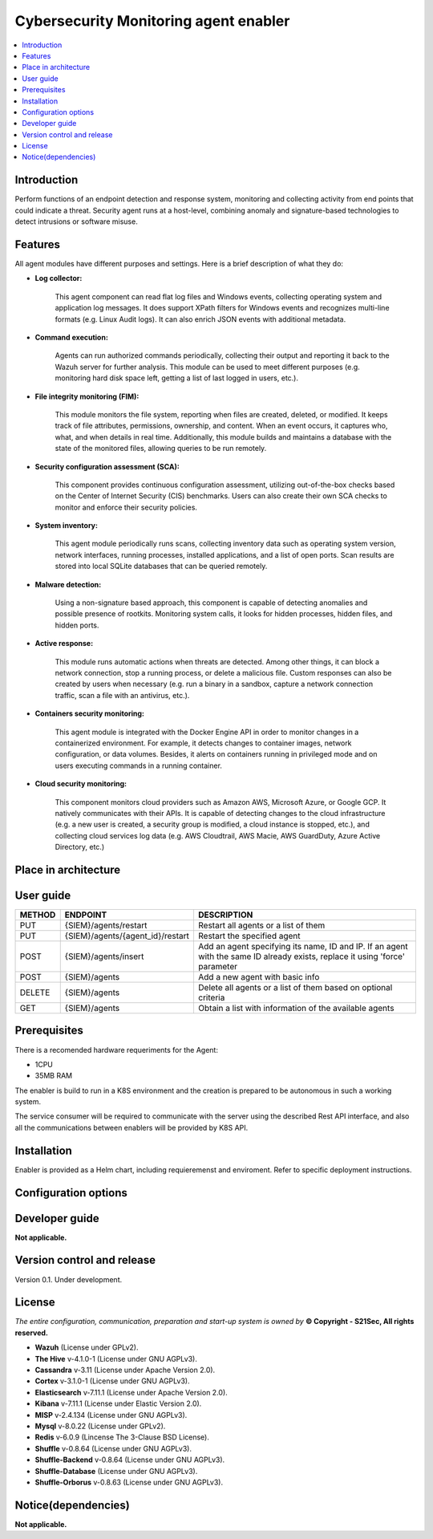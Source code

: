 .. _Cybersecurity Monitoring agent enabler:

######################################
Cybersecurity Monitoring agent enabler
######################################

.. contents::
  :local:
  :depth: 1

***************
Introduction
***************
Perform functions of an endpoint detection and response system, monitoring and collecting activity from end points that could indicate a threat. Security agent runs at a host-level, combining anomaly and signature-based technologies to detect intrusions or software misuse.

***************
Features
***************


All agent modules have different purposes and settings. Here is a brief description of what they do:


- **Log collector:**

    This agent component can read flat log files and Windows events, collecting operating system and application log messages. It does support XPath filters for
    Windows events and recognizes multi-line formats (e.g. Linux Audit logs). It can also enrich JSON events with additional metadata.


- **Command execution:**

    Agents can run authorized commands periodically, collecting their output and reporting it back to the Wazuh server for further analysis. This module can be used to
    meet different purposes (e.g. monitoring hard disk space left, getting a list of last logged in users, etc.).


- **File integrity monitoring (FIM):**


    This module monitors the file system, reporting when files are created, deleted, or modified. It keeps track of file attributes, permissions, ownership, and
    content. When an event occurs, it captures who, what, and when details in real time. Additionally, this module builds and maintains a database with the state of
    the monitored files, allowing queries to be run remotely.


- **Security configuration assessment (SCA):**


    This component provides continuous configuration assessment, utilizing out-of-the-box checks based on the Center of Internet Security (CIS) benchmarks. Users can
    also create their own SCA checks to monitor and enforce their security policies.


- **System inventory:**

    This agent module periodically runs scans, collecting inventory data such as operating system version, network interfaces, running processes, installed
    applications, and a list of open ports. Scan results are stored into local SQLite databases that can be queried remotely.


- **Malware detection:**

    Using a non-signature based approach, this component is capable of detecting anomalies and possible presence of rootkits. Monitoring system calls, it looks for
    hidden processes, hidden files, and hidden ports.


- **Active response:**

    This module runs automatic actions when threats are detected. Among other things, it can block a network connection, stop a running process, or delete a malicious
    file. Custom responses can also be created by users when necessary (e.g. run a binary in a sandbox, capture a network connection traffic, scan a file with an
    antivirus, etc.).


- **Containers security monitoring:**

    This agent module is integrated with the Docker Engine API in order to monitor changes in a containerized environment. For example, it detects changes to container
    images, network configuration, or data volumes. Besides, it alerts on containers running in privileged mode and on users executing commands in a running container.


- **Cloud security monitoring:**


    This component monitors cloud providers such as Amazon AWS, Microsoft Azure, or Google GCP. It natively communicates with their APIs. It is capable of detecting
    changes to the cloud infrastructure (e.g. a new user is created, a security group is modified, a cloud instance is stopped, etc.), and collecting cloud services
    log data (e.g. AWS Cloudtrail, AWS Macie, AWS GuardDuty, Azure Active Directory, etc.)




*********************
Place in architecture
*********************
.. image:: https://github.com/JMoretS21Sec/assist-iot-documentation/blob/master/docs/source/verticals/cybersecurity/PlaceInArchitecture_CyberSecurity.png
   :width: 1200
   :alt: "CyberSecurity"



***************
User guide
***************


+--------+------------------------------------------------------------------+------------------------------------------------------------------------+
| METHOD |                            ENDPOINT                              |          DESCRIPTION                                                   |
+========+==================================================================+========================================================================+
|  PUT   | {SIEM}/agents/restart                                            | Restart all agents or a list of them                                   |
+--------+------------------------------------------------------------------+------------------------------------------------------------------------+
|  PUT   | {SIEM}/agents/{agent_id}/restart                                 | Restart the specified agent                                            |
+--------+------------------------------------------------------------------+------------------------------------------------------------------------+
|        |                                                                  | Add an agent specifying its name, ID and IP. If an agent with          |
|  POST  | {SIEM}/agents/insert                                             | the same ID already exists, replace it using 'force' parameter         |
+--------+------------------------------------------------------------------+------------------------------------------------------------------------+
|  POST  | {SIEM}/agents                                                    | Add a new agent with basic info                                        |
+--------+------------------------------------------------------------------+------------------------------------------------------------------------+
| DELETE | {SIEM}/agents                                                    | Delete all agents or a list of them based on optional criteria         |
+--------+------------------------------------------------------------------+------------------------------------------------------------------------+
|  GET   | {SIEM}/agents                                                    | Obtain a list with information of the available agents                 |
+--------+------------------------------------------------------------------+------------------------------------------------------------------------+


***************
Prerequisites
***************


There is a recomended hardware requeriments for the Agent:

- 1CPU
 
- 35MB RAM

The enabler is build to run in a K8S environment and the creation is prepared to be autonomous in such a working system.

The service consumer will be required to communicate with the server using the described Rest API interface, and also all the communications between enablers will be provided by K8S API.

***************
Installation
***************

Enabler is provided as a Helm chart, including requieremenst and enviroment.
Refer to specific deployment instructions.

*********************
Configuration options
*********************



***************
Developer guide
***************

**Not applicable.**

***************************
Version control and release
***************************

Version 0.1. Under development.

***************
License
***************

*The entire configuration, communication, preparation and start-up system is owned by* **© Copyright - S21Sec, All rights reserved.**

- **Wazuh**  (License under GPLv2).

-	**The Hive**  v-4.1.0-1  (License under GNU AGPLv3).

-	**Cassandra**  v-3.11  (License under Apache Version 2.0).

-	**Cortex**  v-3.1.0-1  (License under GNU AGPLv3).

-	**Elasticsearch**  v-7.11.1  (License under Apache Version 2.0).

-	**Kibana**  v-7.11.1  (License under Elastic Version 2.0).

-	**MISP** v-2.4.134  (License under GNU AGPLv3).

-	**Mysql**  v-8.0.22  (License under GPLv2).

-	**Redis**  v-6.0.9  (Lincense The 3-Clause BSD License).

-	**Shuffle**  v-0.8.64  (License under GNU AGPLv3).

-	**Shuffle-Backend**  v-0.8.64  (License under GNU AGPLv3).

-	**Shuffle-Database**  (License under GNU AGPLv3).

-	**Shuffle-Orborus**  v-0.8.63  (License under GNU AGPLv3).


********************
Notice(dependencies)
********************

**Not applicable.**
